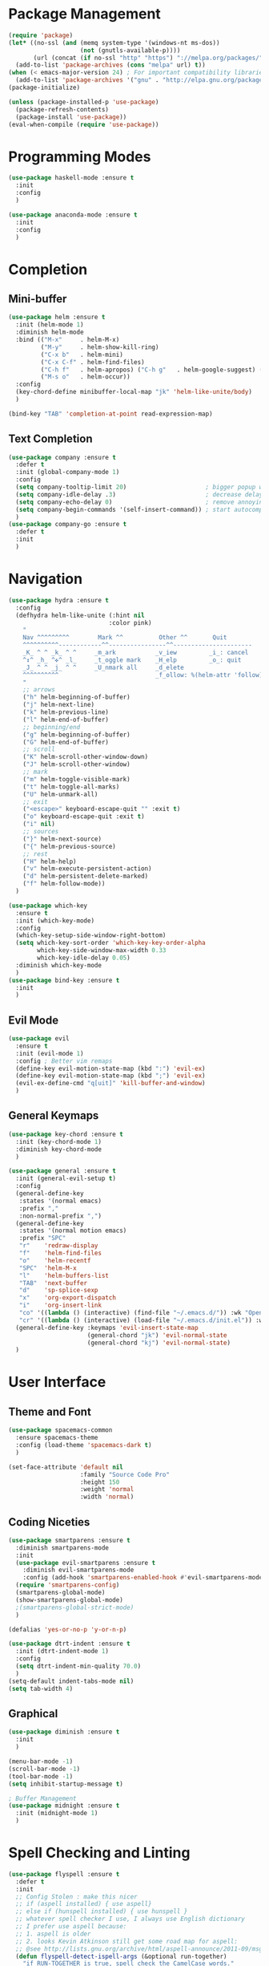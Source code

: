 * Package Management
  #+BEGIN_SRC emacs-lisp
    (require 'package) 
    (let* ((no-ssl (and (memq system-type '(windows-nt ms-dos))
                        (not (gnutls-available-p))))
           (url (concat (if no-ssl "http" "https") "://melpa.org/packages/")))
      (add-to-list 'package-archives (cons "melpa" url) t))
    (when (< emacs-major-version 24) ; For important compatibility libraries like cl-lib
      (add-to-list 'package-archives '("gnu" . "http://elpa.gnu.org/packages/"))) 
    (package-initialize) 
  #+END_SRC

  #+BEGIN_SRC emacs-lisp
    (unless (package-installed-p 'use-package)
      (package-refresh-contents)
      (package-install 'use-package))
    (eval-when-compile (require 'use-package))
  #+END_SRC

* Programming Modes
  #+BEGIN_SRC emacs-lisp
    (use-package haskell-mode :ensure t
      :init
      :config
      )
  #+END_SRC
  
  #+BEGIN_SRC emacs-lisp
    (use-package anaconda-mode :ensure t
      :init
      :config
      )
  #+END_SRC
  
* Completion 
** Mini-buffer
   #+BEGIN_SRC emacs-lisp
     (use-package helm :ensure t
       :init (helm-mode 1)
       :diminish helm-mode
       :bind (("M-x"     . helm-M-x)
              ("M-y"     . helm-show-kill-ring)
              ("C-x b"   . helm-mini)
              ("C-x C-f" . helm-find-files)
              ("C-h f"   . helm-apropos) ("C-h g"   . helm-google-suggest) ("C-h SPC" . helm-all-mark-rings)
              ("M-s o"   . helm-occur))
       :config
       (key-chord-define minibuffer-local-map "jk" 'helm-like-unite/body)
       )
   #+END_SRC

   #+BEGIN_SRC emacs-lisp
     (bind-key "TAB" 'completion-at-point read-expression-map)
   #+END_SRC

** Text Completion
   #+BEGIN_SRC emacs-lisp
     (use-package company :ensure t
       :defer t
       :init (global-company-mode 1)
       :config
       (setq company-tooltip-limit 20)                      ; bigger popup window
       (setq company-idle-delay .3)                         ; decrease delay before autocompletion popup shows
       (setq company-echo-delay 0)                          ; remove annoying blinking
       (setq company-begin-commands '(self-insert-command)) ; start autocompletion only after typing
       )
     (use-package company-go :ensure t
       :defer t
       :init
       )
   #+END_SRC

* Navigation
  #+BEGIN_SRC emacs-lisp
    (use-package hydra :ensure t
      :config
      (defhydra helm-like-unite (:hint nil
                                :color pink)
        "
        Nav ^^^^^^^^^        Mark ^^          Other ^^       Quit
        ^^^^^^^^^^------------^^----------------^^----------------------
        _K_ ^ ^ _k_ ^ ^     _m_ark           _v_iew         _i_: cancel
        ^↕^ _h_ ^✜^ _l_     _t_oggle mark    _H_elp         _o_: quit
        _J_ ^ ^ _j_ ^ ^     _U_nmark all     _d_elete
        ^^^^^^^^^^                           _f_ollow: %(helm-attr 'follow)
        "
        ;; arrows
        ("h" helm-beginning-of-buffer)
        ("j" helm-next-line)
        ("k" helm-previous-line)
        ("l" helm-end-of-buffer)
        ;; beginning/end
        ("g" helm-beginning-of-buffer)
        ("G" helm-end-of-buffer)
        ;; scroll
        ("K" helm-scroll-other-window-down)
        ("J" helm-scroll-other-window)
        ;; mark
        ("m" helm-toggle-visible-mark)
        ("t" helm-toggle-all-marks)
        ("U" helm-unmark-all)
        ;; exit
        ("<escape>" keyboard-escape-quit "" :exit t)
        ("o" keyboard-escape-quit :exit t)
        ("i" nil)
        ;; sources
        ("}" helm-next-source)
        ("{" helm-previous-source)
        ;; rest
        ("H" helm-help)
        ("v" helm-execute-persistent-action)
        ("d" helm-persistent-delete-marked)
        ("f" helm-follow-mode))
      )
  #+END_SRC

  #+BEGIN_SRC emacs-lisp
    (use-package which-key 
      :ensure t
      :init (which-key-mode)
      :config  
      (which-key-setup-side-window-right-bottom)
      (setq which-key-sort-order 'which-key-key-order-alpha
            which-key-side-window-max-width 0.33
            which-key-idle-delay 0.05)
      :diminish which-key-mode
      )
    (use-package bind-key :ensure t
      :init
      )
  #+END_SRC

** Evil Mode
   #+BEGIN_SRC emacs-lisp
     (use-package evil
       :ensure t
       :init (evil-mode 1)
       :config ; Better vim remaps
       (define-key evil-motion-state-map (kbd ":") 'evil-ex)
       (define-key evil-motion-state-map (kbd ";") 'evil-ex)
       (evil-ex-define-cmd "q[uit]" 'kill-buffer-and-window)
       )
   #+END_SRC

** General Keymaps
   #+BEGIN_SRC emacs-lisp
     (use-package key-chord :ensure t
       :init (key-chord-mode 1)
       :diminish key-chord-mode
       )
   #+END_SRC

   #+BEGIN_SRC emacs-lisp
     (use-package general :ensure t
       :init (general-evil-setup t)
       :config
       (general-define-key
        :states '(normal emacs)
        :prefix ","
        :non-normal-prefix ",")
       (general-define-key
        :states '(normal motion emacs)
        :prefix "SPC"
        "r"    'redraw-display
        "f"    'helm-find-files
        "o"    'helm-recentf
        "SPC"  'helm-M-x
        "l"    'helm-buffers-list
        "TAB"  'next-buffer
        "d"    'sp-splice-sexp
        "x"    'org-export-dispatch
        "i"    'org-insert-link
        "co" '((lambda () (interactive) (find-file "~/.emacs.d/")) :wk "Open Config")
        "cr" '((lambda () (interactive) (load-file "~/.emacs.d/init.el")) :wk "Reload Config"))
       (general-define-key :keymaps 'evil-insert-state-map
                           (general-chord "jk") 'evil-normal-state
                           (general-chord "kj") 'evil-normal-state)
       )
   #+END_SRC

* User Interface
** Theme and Font
   #+BEGIN_SRC emacs-lisp
     (use-package spacemacs-common
       :ensure spacemacs-theme
       :config (load-theme 'spacemacs-dark t)
       )
   #+END_SRC

   #+BEGIN_SRC emacs-lisp
     (set-face-attribute 'default nil
                         :family "Source Code Pro"
                         :height 150 
                         :weight 'normal 
                         :width 'normal)
   #+END_SRC

** Coding Niceties 
   #+BEGIN_SRC emacs-lisp
     (use-package smartparens :ensure t
       :diminish smartparens-mode
       :init
       (use-package evil-smartparens :ensure t
         :diminish evil-smartparens-mode
         :config (add-hook 'smartparens-enabled-hook #'evil-smartparens-mode))
       (require 'smartparens-config)
       (smartparens-global-mode)
       (show-smartparens-global-mode)
       ;(smartparens-global-strict-mode)
       )
   #+END_SRC

   #+BEGIN_SRC emacs-lisp
     (defalias 'yes-or-no-p 'y-or-n-p)
   #+END_SRC

   #+BEGIN_SRC emacs-lisp
     (use-package dtrt-indent :ensure t
       :init (dtrt-indent-mode 1)
       :config
       (setq dtrt-indent-min-quality 70.0)
       )
     (setq-default indent-tabs-mode nil)
     (setq tab-width 4)
   #+END_SRC

** Graphical
   #+BEGIN_SRC emacs-lisp
     (use-package diminish :ensure t
       :init
       )
   #+END_SRC

   #+BEGIN_SRC emacs-lisp
     (menu-bar-mode -1)
     (scroll-bar-mode -1)
     (tool-bar-mode -1)
     (setq inhibit-startup-message t)
   #+END_SRC

   #+BEGIN_SRC emacs-lisp
     ; Buffer Management
     (use-package midnight :ensure t
       :init (midnight-mode 1)
       )
   #+END_SRC

* Spell Checking and Linting
  #+BEGIN_SRC emacs-lisp
    (use-package flyspell :ensure t
      :defer t
      :init
      ;; Config Stolen : make this nicer
      ;; if (aspell installed) { use aspell}
      ;; else if (hunspell installed) { use hunspell }
      ;; whatever spell checker I use, I always use English dictionary
      ;; I prefer use aspell because:
      ;; 1. aspell is older
      ;; 2. looks Kevin Atkinson still get some road map for aspell:
      ;; @see http://lists.gnu.org/archive/html/aspell-announce/2011-09/msg00000.html
      (defun flyspell-detect-ispell-args (&optional run-together)
        "if RUN-TOGETHER is true, spell check the CamelCase words."
        (let (args)
          (cond
          ((string-match  "aspell$" ispell-program-name)
            ;; Force the English dictionary for aspell
            ;; Support Camel Case spelling check (tested with aspell 0.6)
            (setq args (list "--sug-mode=ultra" "--lang=en_AU"))
            (if run-together
                (setq args (append args '("--run-together" "--run-together-limit=5" "--run-together-min=2")))))
          ((string-match "hunspell$" ispell-program-name)
            ;; Force the English dictionary for hunspell
            (setq args "-d en_AU")))
          args))

      (cond
      ((executable-find "aspell")
        ;; you may also need `ispell-extra-args'
        (setq ispell-program-name "aspell"))
      ((executable-find "hunspell")
        (setq ispell-program-name "hunspell")

        ;; Please note that `ispell-local-dictionary` itself will be passed to hunspell cli with "-d"
        ;; it's also used as the key to lookup ispell-local-dictionary-alist
        ;; if we use different dictionary
        (setq ispell-local-dictionary "en_AU")
        (setq ispell-local-dictionary-alist
              '(("en_AU" "[[:alpha:]]" "[^[:alpha:]]" "[']" nil ("-d" "en_AU") nil utf-8))))
      (t (setq ispell-program-name nil)))

      ;; ispell-cmd-args is useless, it's the list of *extra* arguments we will append to the ispell process when "ispell-word" is called.
      ;; ispell-extra-args is the command arguments which will *always* be used when start ispell process
      ;; Please note when you use hunspell, ispell-extra-args will NOT be used.
      ;; Hack ispell-local-dictionary-alist instead.
      (setq-default ispell-extra-args (flyspell-detect-ispell-args t))
      ;; (setq ispell-cmd-args (flyspell-detect-ispell-args))
      (defadvice ispell-word (around my-ispell-word activate)
        (let ((old-ispell-extra-args ispell-extra-args))
          (ispell-kill-ispell t)
          (setq ispell-extra-args (flyspell-detect-ispell-args))
          ad-do-it
          (setq ispell-extra-args old-ispell-extra-args)
          (ispell-kill-ispell t)
          ))

      (defadvice flyspell-auto-correct-word (around my-flyspell-auto-correct-word activate)
        (let ((old-ispell-extra-args ispell-extra-args))
          (ispell-kill-ispell t)
          ;; use emacs original arguments
          (setq ispell-extra-args (flyspell-detect-ispell-args))
          ad-do-it
          ;; restore our own ispell arguments
          (setq ispell-extra-args old-ispell-extra-args)
          (ispell-kill-ispell t)
          ))

      (defun text-mode-hook-setup ()
        ;; Turn off RUN-TOGETHER option when spell check text-mode
        (setq-local ispell-extra-args (flyspell-detect-ispell-args)))
      (add-hook 'text-mode-hook 'text-mode-hook-setup)
      (flyspell-mode 1)
      :config
      )
  #+END_SRC

  #+BEGIN_SRC emacs-lisp
    (use-package flycheck :ensure t
      :init (flycheck-mode 1)
      )
  #+END_SRC

* Org Mode
  #+BEGIN_SRC emacs-lisp
    (use-package ox-twbs :ensure t
      :init
      :config
      '(org-twbs-head
      "<link  href=\"https://cdnjs.cloudflare.com/ajax/libs/twitter-bootstrap/3.3.5/css/bootstrap.min.css\" rel=\"stylesheet\">
      <script src=\"https://cdnjs.cloudflare.com/ajax/libs/jquery/1.11.3/jquery.min.js\"></script>
      <script src=\"https://cdnjs.cloudflare.com/ajax/libs/twitter-bootstrap/3.3.5/js/bootstrap.min.js\"></script>
      <link rel=\"stylesheet\" href=\"~/.org/custom.css\">")
      )
    (use-package org :ensure t
      :init
      (org-babel-do-load-languages
      'org-babel-load-languages
      '((python . t)))
      :config
      (setq org-src-fontify-natively t)
      (setq org-src-tab-acts-natively t)
      (add-hook 'org-mode-hook
      '(lambda ()
          (delete '("\\.pdf\\'" . default) org-file-apps)
          (add-to-list 'org-file-apps '("\\.pdf\\'" . "zathura %s"))))
      (add-to-list 'org-latex-classes
          '("article"
                  "\\documentclass{org-cls}"
                  ("\\section{%s}" . "\\section*{%s}")
                  ("\\subsection{%s}" . "\\subsection*{%s}")
                  ("\\subsubsection{%s}" . "\\subsubsection*{%s}")
                  ("\\paragraph{%s}" . "\\paragraph*{%s}")
                  ("\\subparagraph{%s}" . "\\subparagraph*{%s}")))
      )
  #+END_SRC

* Collaboration and Workflow
  #+BEGIN_SRC emacs-lisp
    (setq version-control t
        backup-by-copying t
        kept-new-versions 64
        kept-old-versions 0
        delete-old-versions nil
       ) 
  #+END_SRC

  #+BEGIN_SRC emacs-lisp
    (setq backup-directory-alist
        '(("." . ".bak"))
      )
  #+END_SRC
